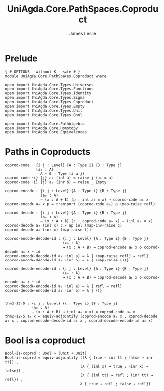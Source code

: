 #+title: UniAgda.Core.PathSpaces.Coproduct
#+description: Paths in Coproducts
#+author: James Leslie
#+STARTUP: noindent hideblocks latexpreview
#+OPTIONS: tex:t
* Prelude
#+begin_src agda2
{-# OPTIONS --without-K --safe #-}
module UniAgda.Core.PathSpaces.Coproduct where

open import UniAgda.Core.Types.Universes
open import UniAgda.Core.Types.Functions
open import UniAgda.Core.Types.Identity
open import UniAgda.Core.Types.Sigma
open import UniAgda.Core.Types.Coproduct
open import UniAgda.Core.Types.Empty
open import UniAgda.Core.Types.Unit
open import UniAgda.Core.Types.Bool

open import UniAgda.Core.PathAlgebra
open import UniAgda.Core.Homotopy
open import UniAgda.Core.Equivalences
#+end_src
* Paths in Coproducts
#+begin_src agda2
coprod-code : {i j : Level} {A : Type i} {B : Type j}
              (a₀ : A)
              → A + B → Type (i ⊔ j)
coprod-code {i} {j} a₀ (inl a) = raise j (a₀ ≡ a)
coprod-code {i} {j} a₀ (inr b) = raise _ Empty

coprod-encode : {i j : Level} {A : Type i} {B : Type j}
                (a₀ : A)
                → (x : A + B) (p : inl a₀ ≡ x) → coprod-code a₀ x
coprod-encode a₀ x p = transport (coprod-code a₀) p (map-raise refl)

coprod-decode : {i j : Level} {A : Type i} {B : Type j}
                (a₀ : A)
                → (x : A + B) (c : coprod-code a₀ x) → (inl a₀ ≡ x)
coprod-decode a₀ (inl x) c = ap inl (map-inv-raise c)
coprod-decode a₀ (inr x) (map-raise ())

coprod-encode-decode-id : {i j : Level} {A : Type i} {B : Type j}
                          (a₀ : A)
                          → (x : A + B) → coprod-encode a₀ x o coprod-decode a₀ x ~ id
coprod-encode-decode-id a₀ (inl a) = λ { (map-raise refl) → refl}
coprod-encode-decode-id a₀ (inr b) = λ { (map-raise ())}

coprod-decode-encode-id : {i j : Level} {A : Type i} {B : Type j}
                          (a₀ : A)
                          → (x : A + B) → coprod-decode a₀ x o coprod-encode a₀ x ~ id
coprod-decode-encode-id a₀ (inl a) = λ { refl → refl}
coprod-decode-encode-id a₀ (inr b) = λ { ()}


thm2-12-5 : {i j : Level} {A : Type i} {B : Type j}
            (a₀ : A)
            → (x : A + B) → (inl a₀ ≡ x) ≃ coprod-code a₀ x
thm2-12-5 a₀ x = equiv-adjointify (coprod-encode a₀ x , coprod-decode a₀ x , coprod-encode-decode-id a₀ x , coprod-decode-encode-id a₀ x)
#+end_src
* Bool is a coproduct
#+begin_src agda2
Bool-is-coprod : Bool ≃ (Unit + Unit)
Bool-is-coprod = equiv-adjointify ((λ { true → inl tt ; false → inr tt}) ,
                                  (λ { (inl x) → true ; (inr x) → false}) ,
                                  (λ { (inl tt) → refl ; (inr tt) → refl}) ,
                                  λ { true → refl ; false → refl})
#+end_src
